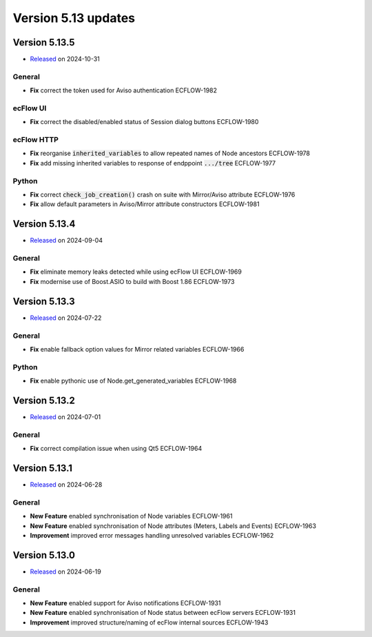 .. _version_5.13:

Version 5.13 updates
////////////////////

.. role:: jiraissue
   :class: hidden

Version 5.13.5
==============

* `Released <https://confluence.ecmwf.int/display/ECFLOW/Releases>`__\  on 2024-10-31

General
-------

- **Fix** correct the token used for Aviso authentication :jiraissue:`ECFLOW-1982`

ecFlow UI
---------

- **Fix** correct the disabled/enabled status of Session dialog buttons :jiraissue:`ECFLOW-1980`

ecFlow HTTP
-----------

- **Fix** reorganise :code:`inherited_variables` to allow repeated names of Node ancestors :jiraissue:`ECFLOW-1978`
- **Fix** add missing inherited variables to response of endppoint :code:`.../tree` :jiraissue:`ECFLOW-1977`

Python
------

- **Fix** correct :code:`check_job_creation()` crash on suite with Mirror/Aviso attribute :jiraissue:`ECFLOW-1976`
- **Fix** allow default parameters in Aviso/Mirror attribute constructors :jiraissue:`ECFLOW-1981`

Version 5.13.4
==============

* `Released <https://confluence.ecmwf.int/display/ECFLOW/Releases>`__\  on 2024-09-04

General
-------

- **Fix** eliminate memory leaks detected while using ecFlow UI :jiraissue:`ECFLOW-1969`
- **Fix** modernise use of Boost.ASIO to build with Boost 1.86 :jiraissue:`ECFLOW-1973`

Version 5.13.3
==============

* `Released <https://confluence.ecmwf.int/display/ECFLOW/Releases>`__\  on 2024-07-22

General
-------

- **Fix** enable fallback option values for Mirror related variables :jiraissue:`ECFLOW-1966`

Python
------

- **Fix** enable pythonic use of Node.get_generated_variables :jiraissue:`ECFLOW-1968`

Version 5.13.2
==============

* `Released <https://confluence.ecmwf.int/display/ECFLOW/Releases>`__\  on 2024-07-01

General
-------

- **Fix** correct compilation issue when using Qt5 :jiraissue:`ECFLOW-1964`

Version 5.13.1
==============

* `Released <https://confluence.ecmwf.int/display/ECFLOW/Releases>`__\  on 2024-06-28

General
-------

- **New Feature** enabled synchronisation of Node variables :jiraissue:`ECFLOW-1961`
- **New Feature** enabled synchronisation of Node attributes (Meters, Labels and Events) :jiraissue:`ECFLOW-1963`
- **Improvement** improved error messages handling unresolved variables :jiraissue:`ECFLOW-1962`

Version 5.13.0
==============

* `Released <https://confluence.ecmwf.int/display/ECFLOW/Releases>`__\  on 2024-06-19

General
-------

- **New Feature** enabled support for Aviso notifications :jiraissue:`ECFLOW-1931`
- **New Feature** enabled synchronisation of Node status between ecFlow servers :jiraissue:`ECFLOW-1931`
- **Improvement** improved structure/naming of ecFlow internal sources :jiraissue:`ECFLOW-1943`
